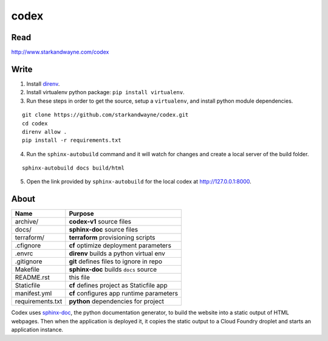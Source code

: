 codex
=====

Read
----

http://www.starkandwayne.com/codex

Write
-----

1. Install direnv_.

2. Install virtualenv python package: ``pip install virtualenv``.

3. Run these steps in order to get the source, setup a ``virtualenv``, and install python module dependencies.

::

	git clone https://github.com/starkandwayne/codex.git
	cd codex
	direnv allow .
	pip install -r requirements.txt

4. Run the ``sphinx-autobuild`` command and it will watch for changes and create a local server of the build folder.

::

	sphinx-autobuild docs build/html

5. Open the link provided by ``sphinx-autobuild`` for the local codex at http://127.0.0.1:8000.

.. _direnv: https://direnv.net

.. image:: docs/images/codex-local-setup.gif

About
-----

+------------------+----------------------------------------------+
| Name             | Purpose                                      |
+==================+==============================================+
| archive/         | **codex-v1** source files                    |
+------------------+----------------------------------------------+
| docs/            | **sphinx-doc** source files                  |
+------------------+----------------------------------------------+
| terraform/       | **terraform** provisioning scripts           |
+------------------+----------------------------------------------+
| .cfignore        | **cf** optimize deployment parameters        |
+------------------+----------------------------------------------+
| .envrc           | **direnv** builds a python virtual env       |
+------------------+----------------------------------------------+
| .gitignore       | **git** defines files to ignore in repo      |
+------------------+----------------------------------------------+
| Makefile         | **sphinx-doc** builds ``docs`` source        |
+------------------+----------------------------------------------+
| README.rst       | this file                                    |
+------------------+----------------------------------------------+
| Staticfile       | **cf** defines project as Staticfile app     |
+------------------+----------------------------------------------+
| manifest.yml     | **cf** configures app runtime parameters     |
+------------------+----------------------------------------------+
| requirements.txt | **python** dependencies for project          |
+------------------+----------------------------------------------+

Codex uses sphinx-doc_, the python documentation generator, to build the
website into a static output of HTML webpages.  Then when the application is
deployed it, it copies the static output to a Cloud Foundry droplet and starts
an application instance.

.. _sphinx-doc: http://www.sphinx-doc.org/en/stable/index.html
